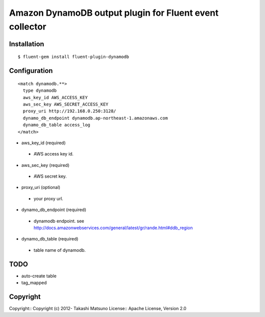 
========================================================
Amazon DynamoDB output plugin for Fluent event collector
========================================================

Installation
------------

::

   $ fluent-gem install fluent-plugin-dynamodb

Configuration
-------------

::

    <match dynamodb.**>
      type dynamodb
      aws_key_id AWS_ACCESS_KEY
      aws_sec_key AWS_SECRET_ACCESS_KEY
      proxy_uri http://192.168.0.250:3128/
      dynamo_db_endpoint dynamodb.ap-northeast-1.amazonaws.com
      dynamo_db_table access_log
    </match>


* aws_key_id (required)

 * AWS access key id.

* aws_sec_key (required)

 * AWS secret key.

* proxy_uri (optional)

 * your proxy url.

* dynamo_db_endpoint (required)

 * dynamodb endpoint. see http://docs.amazonwebservices.com/general/latest/gr/rande.html#ddb_region

* dynamo_db_table (required)

 * table name of dynamodb.

TODO
----

* auto-create table

* tag_mapped

Copyright
--------------

Copyright:: Copyright (c) 2012- Takashi Matsuno
License::   Apache License, Version 2.0

